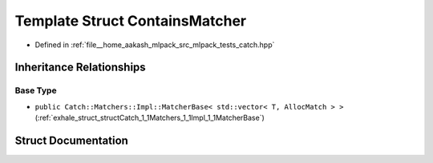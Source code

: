 .. _exhale_struct_structCatch_1_1Matchers_1_1Vector_1_1ContainsMatcher:

Template Struct ContainsMatcher
===============================

- Defined in :ref:`file__home_aakash_mlpack_src_mlpack_tests_catch.hpp`


Inheritance Relationships
-------------------------

Base Type
*********

- ``public Catch::Matchers::Impl::MatcherBase< std::vector< T, AllocMatch > >`` (:ref:`exhale_struct_structCatch_1_1Matchers_1_1Impl_1_1MatcherBase`)


Struct Documentation
--------------------


.. doxygenstruct:: Catch::Matchers::Vector::ContainsMatcher
   :members:
   :protected-members:
   :undoc-members: